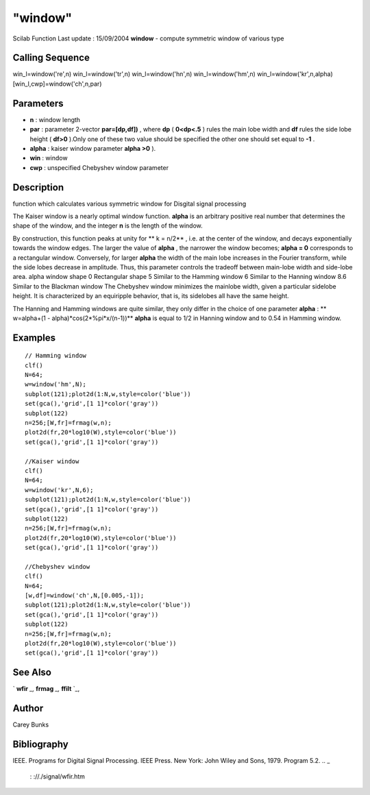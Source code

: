 ====
"window"
====

Scilab Function Last update : 15/09/2004
**window** - compute symmetric window of various type



Calling Sequence
~~~~~~~~~~~~~~~~

win_l=window('re',n)
win_l=window('tr',n)
win_l=window('hn',n)
win_l=window('hm',n)
win_l=window('kr',n,alpha)
[win_l,cwp]=window('ch',n,par)




Parameters
~~~~~~~~~~


+ **n** : window length
+ **par** : parameter 2-vector **par=[dp,df])** , where **dp** (
  **0<dp<.5** ) rules the main lobe width and **df** rules the side lobe
  height ( **df>0** ).Only one of these two value should be specified
  the other one should set equal to **-1** .
+ **alpha** : kaiser window parameter **alpha >0** ).
+ **win** : window
+ **cwp** : unspecified Chebyshev window parameter




Description
~~~~~~~~~~~

function which calculates various symmetric window for Disgital signal
processing

The Kaiser window is a nearly optimal window function. **alpha** is an
arbitrary positive real number that determines the shape of the
window, and the integer **n** is the length of the window.

By construction, this function peaks at unity for ** k = n/2** , i.e.
at the center of the window, and decays exponentially towards the
window edges. The larger the value of **alpha** , the narrower the
window becomes; **alpha = 0** corresponds to a rectangular window.
Conversely, for larger **alpha** the width of the main lobe increases
in the Fourier transform, while the side lobes decrease in amplitude.
Thus, this parameter controls the tradeoff between main-lobe width and
side-lobe area.
alpha window shape 0 Rectangular shape 5 Similar to the Hamming window
6 Similar to the Hanning window 8.6 Similar to the Blackman window
The Chebyshev window minimizes the mainlobe width, given a particular
sidelobe height. It is characterized by an equiripple behavior, that
is, its sidelobes all have the same height.

The Hanning and Hamming windows are quite similar, they only differ in
the choice of one parameter **alpha** : ** w=alpha+(1 -
alpha)*cos(2*%pi*x/(n-1))** **alpha** is equal to 1/2 in Hanning
window and to 0.54 in Hamming window.



Examples
~~~~~~~~


::

    
    
    // Hamming window
    clf()
    N=64;
    w=window('hm',N);
    subplot(121);plot2d(1:N,w,style=color('blue'))
    set(gca(),'grid',[1 1]*color('gray'))
    subplot(122)
    n=256;[W,fr]=frmag(w,n);
    plot2d(fr,20*log10(W),style=color('blue'))
    set(gca(),'grid',[1 1]*color('gray'))
    
    //Kaiser window
    clf()
    N=64;
    w=window('kr',N,6);
    subplot(121);plot2d(1:N,w,style=color('blue'))
    set(gca(),'grid',[1 1]*color('gray'))
    subplot(122)
    n=256;[W,fr]=frmag(w,n);
    plot2d(fr,20*log10(W),style=color('blue'))
    set(gca(),'grid',[1 1]*color('gray'))
    
    //Chebyshev window
    clf()
    N=64;
    [w,df]=window('ch',N,[0.005,-1]);
    subplot(121);plot2d(1:N,w,style=color('blue'))
    set(gca(),'grid',[1 1]*color('gray'))
    subplot(122)
    n=256;[W,fr]=frmag(w,n);
    plot2d(fr,20*log10(W),style=color('blue'))
    set(gca(),'grid',[1 1]*color('gray'))
       
      




See Also
~~~~~~~~

` **wfir** `_,` **frmag** `_,` **ffilt** `_,



Author
~~~~~~

Carey Bunks



Bibliography
~~~~~~~~~~~~
IEEE. Programs for Digital Signal Processing. IEEE Press. New York:
John Wiley and Sons, 1979. Program 5.2.
.. _
      : ://./signal/wfir.htm
.. _
      : ://./signal/frmag.htm
.. _
      : ://./signal/ffilt.htm


